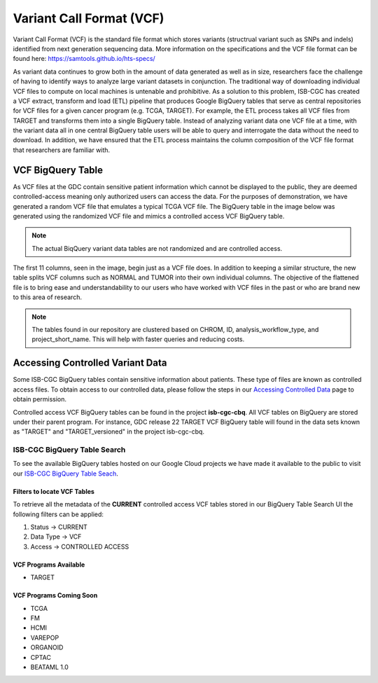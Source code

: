 *************************
Variant Call Format (VCF)
*************************

Variant Call Format (VCF) is the standard file format which stores variants (structrual variant such as SNPs and indels) identified from next generation sequencing data. More information on the specifications and the VCF file format can be found here: https://samtools.github.io/hts-specs/ 

As variant data continues to grow both in the amount of data generated as well as in size,  researchers face the challenge of having to identify ways to analyze large variant datasets in conjunction.  The traditional way of downloading individual VCF files to compute on local machines is untenable and prohibitive.  As a solution to this problem, ISB-CGC has created a VCF extract, transform and load (ETL) pipeline that produces Google BigQuery tables that serve as central repositories for VCF files for a given cancer program (e.g. TCGA, TARGET). For example, the ETL process takes all VCF files from TARGET and transforms them into a single BigQuery table. Instead of analyzing variant data one VCF file at a time, with the variant data all in one central BigQuery table users will be able to query and interrogate the data without the need to download. In addition, we have ensured that the ETL process maintains the column composition of the VCF file format that researchers are familiar with. 


VCF BigQuery Table
===================

As VCF files at the GDC contain sensitive patient information which cannot be displayed to the public, they are deemed controlled-access meaning only authorized users can access the data. For the purposes of demonstration, we have generated a random VCF file that emulates a typical TCGA VCF file. The BigQuery table in the image below was generated using the randomized VCF file and mimics a controlled access VCF BigQuery table. 

.. note:: The actual BiqQuery variant data tables are not randomized and are controlled access.

The first 11 columns, seen in the image, begin just as a VCF file does. In addition to keeping a similar structure, the new table splits VCF columns such as NORMAL and TUMOR into their own individual columns. The objective of the flattened file is to bring ease and understandability to our users who have worked with VCF files in the past or who are brand new to this area of research. 

.. figure:: BigQuery_VCF_Flattened.png 
   :scale: 50
   :align: center
  
.. note:: The tables found in our repository are clustered based on CHROM, ID, analysis_workflow_type, and project_short_name. This will help with faster queries and reducing costs. 


Accessing Controlled Variant Data 
=================================
Some ISB-CGC BigQuery tables contain sensitive information about patients. These type of files are known as controlled access files. To obtain access to our controlled data, please follow the steps in our `Accessing Controlled Data <https://isb-cancer-genomics-cloud.readthedocs.io/en/latest/sections/Gaining-Access-To-Controlled-Access-Data.html>`_ page to obtain permission.   

Controlled access VCF BigQuery tables can be found in the project **isb-cgc-cbq**. All VCF tables on BigQuery are stored under their parent program. For instance, GDC release 22 TARGET VCF BigQuery table will found in the data sets known as "TARGET" and "TARGET_versioned" in the project isb-cgc-cbq. 

ISB-CGC BigQuery Table Search 
-----------------------------
To see the available BigQuery tables hosted on our Google Cloud projects we have made it available to the public to visit our `ISB-CGC BigQuery Table Seach <https://isb-cancer-genomics-cloud.readthedocs.io/en/latest/sections/BigQueryTableSearchUI.html>`_. 

Filters to locate VCF Tables
^^^^^^^^^^^^^^^^^^^^^^^^^^^^
To retrieve all the metadata of the **CURRENT** controlled access VCF tables stored in our BigQuery Table Search UI the following filters can be applied:

1. Status -> CURRENT 
2. Data Type -> VCF
3. Access -> CONTROLLED ACCESS

VCF Programs Available
^^^^^^^^^^^^^^^^^^^^^^
* TARGET 

VCF Programs Coming Soon
^^^^^^^^^^^^^^^^^^^^^^^^
* TCGA 
* FM 
* HCMI 
* VAREPOP
* ORGANOID
* CPTAC
* BEATAML 1.0 


      

